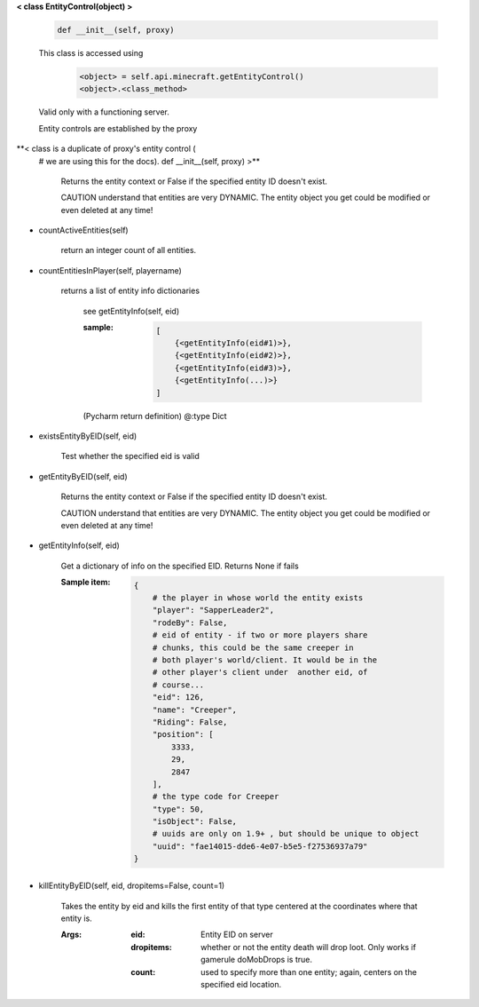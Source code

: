 
**< class EntityControl(object) >**

    .. code:: python

        def __init__(self, proxy)

    ..

    This class is accessed using
            .. code:: python

                <object> = self.api.minecraft.getEntityControl()
                <object>.<class_method>
            ..

    Valid only with a functioning server.

    Entity controls are established by the proxy

    

**< class is a duplicate of proxy's entity control (
    # we are using this for the docs).
    def __init__(self, proxy) >**

        Returns the entity context or False if the specified entity
        ID doesn't exist.

        CAUTION understand that entities are very DYNAMIC.  The
        entity object you get could be modified or even deleted
        at any time!

        
-  countActiveEntities(self)

        return an integer count of all entities.

        
-  countEntitiesInPlayer(self, playername)

        returns a list of entity info dictionaries

            see getEntityInfo(self, eid)

            :sample:
                .. code:: python

                    [
                        {<getEntityInfo(eid#1)>},
                        {<getEntityInfo(eid#2)>},
                        {<getEntityInfo(eid#3)>},
                        {<getEntityInfo(...)>}
                    ]

                ..

            (Pycharm return definition)
            @:type Dict

        
-  existsEntityByEID(self, eid)

        Test whether the specified eid is valid

        
-  getEntityByEID(self, eid)

        Returns the entity context or False if the specified entity
        ID doesn't exist.

        CAUTION understand that entities are very DYNAMIC.  The
        entity object you get could be modified or even deleted
        at any time!

        
-  getEntityInfo(self, eid)

        Get a dictionary of info on the specified EID.  Returns
        None if fails

        :Sample item:
            .. code:: python

                {
                    # the player in whose world the entity exists
                    "player": "SapperLeader2",
                    "rodeBy": False,
                    # eid of entity - if two or more players share
                    # chunks, this could be the same creeper in
                    # both player's world/client. It would be in the
                    # other player's client under  another eid, of
                    # course...
                    "eid": 126,
                    "name": "Creeper",
                    "Riding": False,
                    "position": [
                        3333,
                        29,
                        2847
                    ],
                    # the type code for Creeper
                    "type": 50,
                    "isObject": False,
                    # uuids are only on 1.9+ , but should be unique to object
                    "uuid": "fae14015-dde6-4e07-b5e5-f27536937a79"
                }
            ..

        
-  killEntityByEID(self, eid, dropitems=False, count=1)

        Takes the entity by eid and kills the first entity of
        that type centered at the coordinates where that entity is.

        :Args:
            :eid: Entity EID on server
            :dropitems: whether or not the entity death will drop
             loot.  Only works if gamerule doMobDrops is true.
            :count: used to specify more than one entity; again,
             centers on the specified eid location.

        